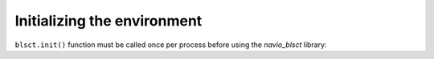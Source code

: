 Initializing the environment
============================

``blsct.init()`` function must be called once per process before using the `navio_blsct` library:

.. py:function:: blsct.init()

   Initializes the `navio_blsct` for the current process

   :return: None

